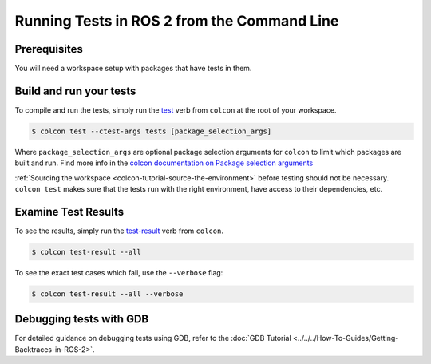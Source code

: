 .. TestingCLI:

Running Tests in ROS 2 from the Command Line
============================================

Prerequisites
^^^^^^^^^^^^^

You will need a workspace setup with packages that have tests in them.

Build and run your tests
^^^^^^^^^^^^^^^^^^^^^^^^

To compile and run the tests, simply run the `test <https://colcon.readthedocs.io/en/released/reference/verb/test.html>`__ verb from ``colcon`` at the root of your workspace.

.. code-block:: console

  $ colcon test --ctest-args tests [package_selection_args]

Where ``package_selection_args`` are optional package selection arguments for ``colcon`` to limit which packages are built and run.
Find more info in the `colcon documentation on Package selection arguments <https://colcon.readthedocs.io/en/released/reference/package-selection-arguments.html>`__

:ref:`Sourcing the workspace <colcon-tutorial-source-the-environment>` before testing should not be necessary.
``colcon test`` makes sure that the tests run with the right environment, have access to their dependencies, etc.

Examine Test Results
^^^^^^^^^^^^^^^^^^^^

To see the results, simply run the `test-result <https://colcon.readthedocs.io/en/released/reference/verb/test-result.html>`__ verb from ``colcon``.

.. code-block:: console

  $ colcon test-result --all

To see the exact test cases which fail, use the ``--verbose`` flag:

.. code-block:: console

  $ colcon test-result --all --verbose

Debugging tests with GDB
^^^^^^^^^^^^^^^^^^^^^^^^

For detailed guidance on debugging tests using GDB, refer to the :doc:`GDB Tutorial <../../../How-To-Guides/Getting-Backtraces-in-ROS-2>`.
